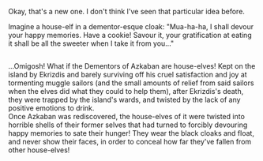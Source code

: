 :PROPERTIES:
:Author: Avaday_Daydream
:Score: 10
:DateUnix: 1567550573.0
:DateShort: 2019-Sep-04
:END:

Okay, that's a new one. I don't think I've seen that particular idea before.

Imagine a house-elf in a dementor-esque cloak: "Mua-ha-ha, I shall devour your happy memories. Have a cookie! Savour it, your gratification at eating it shall be all the sweeter when I take it from you..."

** 
   :PROPERTIES:
   :CUSTOM_ID: section
   :END:
...Omigosh! What if the Dementors of Azkaban are house-elves! Kept on the island by Ekrizdis and barely surviving off his cruel satisfaction and joy at tormenting muggle sailors (and the small amounts of relief from said sailors when the elves did what they could to help them), after Ekrizdis's death, they were trapped by the island's wards, and twisted by the lack of any positive emotions to drink.\\
Once Azkaban was rediscovered, the house-elves of it were twisted into horrible shells of their former selves that had turned to forcibly devouring happy memories to sate their hunger! They wear the black cloaks and float, and never show their faces, in order to conceal how far they've fallen from other house-elves!